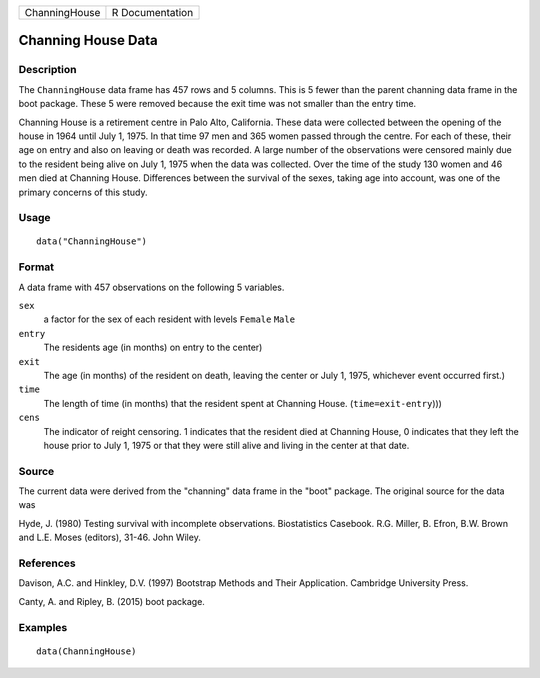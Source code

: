 ============= ===============
ChanningHouse R Documentation
============= ===============

Channing House Data
-------------------

Description
~~~~~~~~~~~

The ``ChanningHouse`` data frame has 457 rows and 5 columns. This is 5
fewer than the parent channing data frame in the boot package. These 5
were removed because the exit time was not smaller than the entry time.

Channing House is a retirement centre in Palo Alto, California. These
data were collected between the opening of the house in 1964 until July
1, 1975. In that time 97 men and 365 women passed through the centre.
For each of these, their age on entry and also on leaving or death was
recorded. A large number of the observations were censored mainly due to
the resident being alive on July 1, 1975 when the data was collected.
Over the time of the study 130 women and 46 men died at Channing House.
Differences between the survival of the sexes, taking age into account,
was one of the primary concerns of this study.

Usage
~~~~~

::

   data("ChanningHouse")

Format
~~~~~~

A data frame with 457 observations on the following 5 variables.

``sex``
   a factor for the sex of each resident with levels ``Female`` ``Male``

``entry``
   The residents age (in months) on entry to the center)

``exit``
   The age (in months) of the resident on death, leaving the center or
   July 1, 1975, whichever event occurred first.)

``time``
   The length of time (in months) that the resident spent at Channing
   House. (``time=exit-entry``)))

``cens``
   The indicator of reight censoring. 1 indicates that the resident died
   at Channing House, 0 indicates that they left the house prior to July
   1, 1975 or that they were still alive and living in the center at
   that date.

Source
~~~~~~

The current data were derived from the "channing" data frame in the
"boot" package. The original source for the data was

Hyde, J. (1980) Testing survival with incomplete observations.
Biostatistics Casebook. R.G. Miller, B. Efron, B.W. Brown and L.E. Moses
(editors), 31-46. John Wiley.

References
~~~~~~~~~~

Davison, A.C. and Hinkley, D.V. (1997) Bootstrap Methods and Their
Application. Cambridge University Press.

Canty, A. and Ripley, B. (2015) boot package.

Examples
~~~~~~~~

::

   data(ChanningHouse)
     

